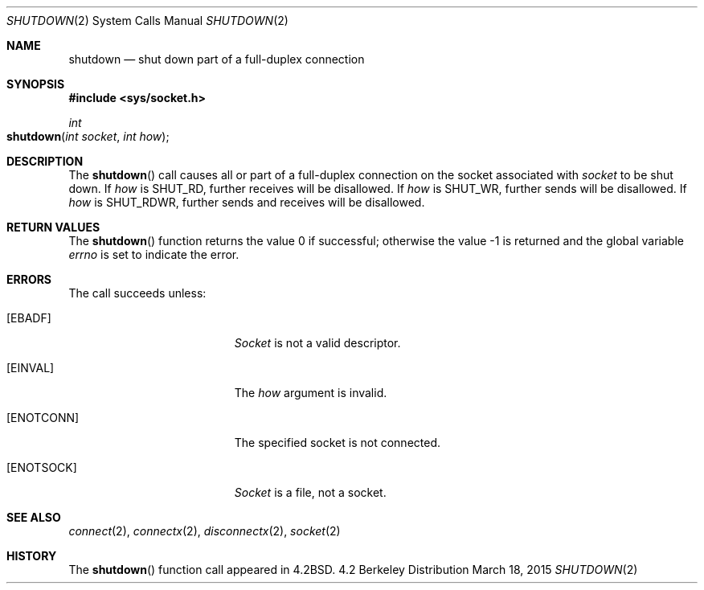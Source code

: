 .\"	$NetBSD: shutdown.2,v 1.5 1995/02/27 12:37:11 cgd Exp $
.\"
.\" Copyright (c) 1983, 1991, 1993
.\"	The Regents of the University of California.  All rights reserved.
.\"
.\" Redistribution and use in source and binary forms, with or without
.\" modification, are permitted provided that the following conditions
.\" are met:
.\" 1. Redistributions of source code must retain the above copyright
.\"    notice, this list of conditions and the following disclaimer.
.\" 2. Redistributions in binary form must reproduce the above copyright
.\"    notice, this list of conditions and the following disclaimer in the
.\"    documentation and/or other materials provided with the distribution.
.\" 3. All advertising materials mentioning features or use of this software
.\"    must display the following acknowledgement:
.\"	This product includes software developed by the University of
.\"	California, Berkeley and its contributors.
.\" 4. Neither the name of the University nor the names of its contributors
.\"    may be used to endorse or promote products derived from this software
.\"    without specific prior written permission.
.\"
.\" THIS SOFTWARE IS PROVIDED BY THE REGENTS AND CONTRIBUTORS ``AS IS'' AND
.\" ANY EXPRESS OR IMPLIED WARRANTIES, INCLUDING, BUT NOT LIMITED TO, THE
.\" IMPLIED WARRANTIES OF MERCHANTABILITY AND FITNESS FOR A PARTICULAR PURPOSE
.\" ARE DISCLAIMED.  IN NO EVENT SHALL THE REGENTS OR CONTRIBUTORS BE LIABLE
.\" FOR ANY DIRECT, INDIRECT, INCIDENTAL, SPECIAL, EXEMPLARY, OR CONSEQUENTIAL
.\" DAMAGES (INCLUDING, BUT NOT LIMITED TO, PROCUREMENT OF SUBSTITUTE GOODS
.\" OR SERVICES; LOSS OF USE, DATA, OR PROFITS; OR BUSINESS INTERRUPTION)
.\" HOWEVER CAUSED AND ON ANY THEORY OF LIABILITY, WHETHER IN CONTRACT, STRICT
.\" LIABILITY, OR TORT (INCLUDING NEGLIGENCE OR OTHERWISE) ARISING IN ANY WAY
.\" OUT OF THE USE OF THIS SOFTWARE, EVEN IF ADVISED OF THE POSSIBILITY OF
.\" SUCH DAMAGE.
.\"
.\"     @(#)shutdown.2	8.1 (Berkeley) 6/4/93
.\"
.Dd March 18, 2015
.Dt SHUTDOWN 2
.Os BSD 4.2
.Sh NAME
.Nm shutdown
.Nd shut down part of a full-duplex connection
.Sh SYNOPSIS
.Fd #include <sys/socket.h>
.Ft int
.Fo shutdown
.Fa "int socket"
.Fa "int how"
.Fc
.Sh DESCRIPTION
The
.Fn shutdown
call causes all or part of a full-duplex connection on
the socket associated with
.Fa socket
to be shut down.
If
.Fa how
is 
.Dv SHUT_RD ,
further receives will be disallowed.
If
.Fa how
is 
.Dv SHUT_WR ,
further sends will be disallowed.
If
.Fa how
is 
.Dv SHUT_RDWR ,
further sends and receives will be disallowed.
.Sh RETURN VALUES
.Rv -std shutdown
.Sh ERRORS
The call succeeds unless:
.Bl -tag -width Er
.\" ===========
.It Bq Er EBADF
.Fa Socket
is not a valid descriptor.
.\" ===========
.It Bq Er EINVAL
The
.Fa how
argument is invalid.
.\" ===========
.It Bq Er ENOTCONN
The specified socket is not connected.
.\" ===========
.It Bq Er ENOTSOCK
.Fa Socket
is a file, not a socket.
.El
.Sh SEE ALSO
.Xr connect 2 ,
.Xr connectx 2 ,
.Xr disconnectx 2 ,
.Xr socket 2
.Sh HISTORY
The
.Fn shutdown
function call appeared in
.Bx 4.2 .
